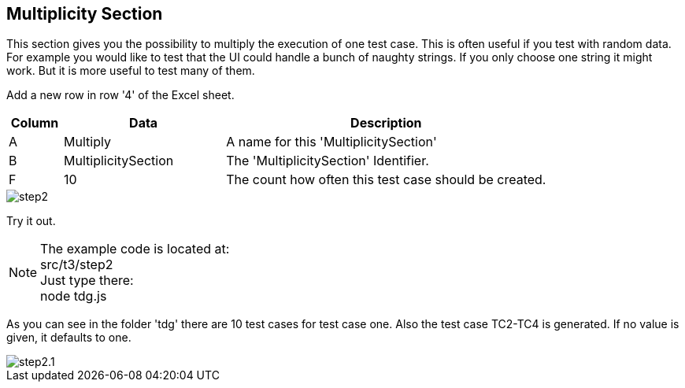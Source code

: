 == Multiplicity Section
This section gives you the possibility to multiply the execution of one test case.
This is often useful if you test with random data. For example you would like to test
that the UI could handle a bunch of naughty strings. If you only choose one string it might
work. But it is more useful to test many of them.

Add a new row in row '4' of the Excel sheet.

[cols="1,3,6",options="header"]
|====
|Column|Data|Description
|A|Multiply| A name for this 'MultiplicitySection'
|B|MultiplicitySection| The 'MultiplicitySection' Identifier.
|F|10| The count how often this test case should be created.
|====

image::images/tutorials/t3/step2.png[]

Try it out.

[NOTE]
The example code is located at: +
src/t3/step2 +
Just type there: +
node tdg.js

As you can see in the folder 'tdg' there are 10 test cases for test case one. Also the test case TC2-TC4 is generated.
If no value is given, it defaults to one.

image::images/tutorials/t3/step2.1.png[]
